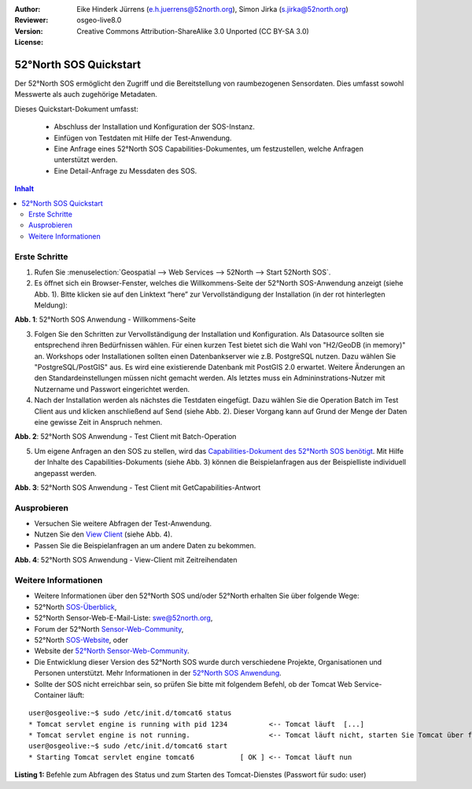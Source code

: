 :Author: Eike Hinderk Jürrens (e.h.juerrens@52north.org), Simon Jirka (s.jirka@52north.org)
:Reviewer: 
:Version: osgeo-live8.0
:License: Creative Commons Attribution-ShareAlike 3.0 Unported  (CC BY-SA 3.0)

.. image:: ../../images/project_logos/logo_52North_160.png
  :scale: 100 %
  :alt: 52°North - exploring horizons - logo
  :target: http://52north.org/sos
  :align: right

********************************************************************************
52°North SOS Quickstart 
********************************************************************************

Der 52°North SOS ermöglicht den Zugriff und die Bereitstellung von raumbezogenen
Sensordaten. Dies umfasst sowohl Messwerte als auch zugehörige Metadaten.

Dieses Quickstart-Dokument umfasst:

  * Abschluss der Installation und Konfiguration der SOS-Instanz.
  * Einfügen von Testdaten mit Hilfe der Test-Anwendung.
  * Eine Anfrage eines 52°North SOS Capabilities-Dokumentes, um festzustellen, welche Anfragen unterstützt werden.
  * Eine Detail-Anfrage zu Messdaten des SOS.

.. contents:: Inhalt

Erste Schritte
================================================================================

1. Rufen Sie :menuselection:`Geospatial --> Web Services --> 52North --> Start 52North SOS`.

2. Es öffnet sich ein Browser-Fenster, welches die Willkommens-Seite der
   52°North SOS-Anwendung anzeigt (siehe Abb. 1). Bitte klicken sie auf den 
   Linktext “here” zur Vervollständigung der Installation (in der rot hinterlegten Meldung):

.. image:: ../../images/screenshots/1024x768/52n_sos_install_start.png
  :scale: 100 %
  :alt: Bildschirmfoto der 52°North SOS-Anwendung-Willkommens-Seite
  :align: center

**Abb. 1**: 52°North SOS Anwendung - Willkommens-Seite

3. Folgen Sie den Schritten zur Vervollständigung der Installation und Konfiguration. Als Datasource sollten sie entsprechend
   ihren Bedürfnissen wählen. Für einen kurzen Test bietet sich die Wahl von "H2/GeoDB (in memory)" an. Workshops oder
   Installationen sollten einen Datenbankserver wie z.B. PostgreSQL nutzen. Dazu wählen Sie "PostgreSQL/PostGIS" aus.
   Es wird eine existierende Datenbank mit PostGIS 2.0 erwartet. Weitere Änderungen an den Standardeinstellungen müssen nicht 
   gemacht werden. Als letztes muss ein Admininstrations-Nutzer mit Nutzername und Passwort eingerichtet werden.

4. Nach der Installation werden als nächstes die Testdaten eingefügt. Dazu wählen Sie die Operation Batch
   im Test Client aus und klicken anschließend auf Send (siehe Abb. 2). Dieser Vorgang kann auf Grund der Menge der Daten
   eine gewisse Zeit in Anspruch nehmen.

.. image:: ../../images/screenshots/1024x768/52n_sos_insert_test_data.png
  :scale: 100 %
  :alt: Bildschirmfoto der 52°North SOS Anwendung - Test Client mit Batch-Operation
  :align: center
  
**Abb. 2**: 52°North SOS Anwendung - Test Client mit Batch-Operation 

5. Um eigene Anfragen an den SOS zu stellen, wird das `Capabilities-Dokument des
   52°North SOS benötigt <http://localhost:8080/52nSOS/sos?REQUEST=GetCapabilities&SERVICE=SOS&ACCEPTVERSIONS=1.0.0>`_.
   Mit Hilfe der Inhalte des Capabilities-Dokuments (siehe Abb. 3) können die Beispielanfragen
   aus der Beispielliste individuell angepasst werden.

.. image:: ../../images/screenshots/1024x768/52n_sos_get_capabilities.png
  :scale: 100 %
  :alt: Bildschirmfoto der 52°North SOS Anwendung - Test Client mit GetCapabilities-Antwort
  :align: center
  
**Abb. 3**: 52°North SOS Anwendung - Test Client mit GetCapabilities-Antwort

Ausprobieren
================================================================================

* Versuchen Sie weitere Abfragen der Test-Anwendung.
* Nutzen Sie den `View Client <http://localhost:8080/52nSOS/viewclient>`_ (siehe Abb. 4).
* Passen Sie die Beispielanfragen an um andere Daten zu bekommen.

.. image:: ../../images/screenshots/1024x768/52n_sos_viewclient.png
  :scale: 100 %
  :alt: Bildschirmfoto der 52°North SOS Anwendung - View-Client mit Zeitreihendaten
  :align: center
  
**Abb. 4**: 52°North SOS Anwendung - View-Client mit Zeitreihendaten

Weitere Informationen
================================================================================

* Weitere Informationen über den 52°North SOS und/oder 52°North erhalten Sie 
  über folgende Wege:

* 52°North `SOS-Überblick <../overview/52nSOS_overview.html>`_,
* 52°North Sensor-Web-E-Mail-Liste: swe@52north.org, 
* Forum der 52°North `Sensor-Web-Community <http://sensorweb.forum.52north.org/>`_, 
* 52°North `SOS-Website <http://52north.org/communities/sensorweb/sos/>`_, oder 
* Website der `52°North Sensor-Web-Community <http://52north.org/communities/sensorweb/>`_.
* Die Entwicklung dieser Version des 52°North SOS wurde durch verschiedene Projekte, Organisationen und Personen unterstützt. 
  Mehr Informationen in der `52°North SOS Anwendung <http://localhost:8080/52nSOS/index>`_.
* Sollte der SOS nicht erreichbar sein, so prüfen Sie bitte mit folgendem Befehl, ob der Tomcat Web Service-Container läuft:

::

  user@osgeolive:~$ sudo /etc/init.d/tomcat6 status
  * Tomcat servlet engine is running with pid 1234          <-- Tomcat läuft  [...]
  * Tomcat servlet engine is not running.                   <-- Tomcat läuft nicht, starten Sie Tomcat über folgenden befehl:
  user@osgeolive:~$ sudo /etc/init.d/tomcat6 start
  * Starting Tomcat servlet engine tomcat6           [ OK ] <-- Tomcat läuft nun
  
**Listing 1:** Befehle zum Abfragen des Status und zum Starten des Tomcat-Dienstes (Passwort für sudo: user)
